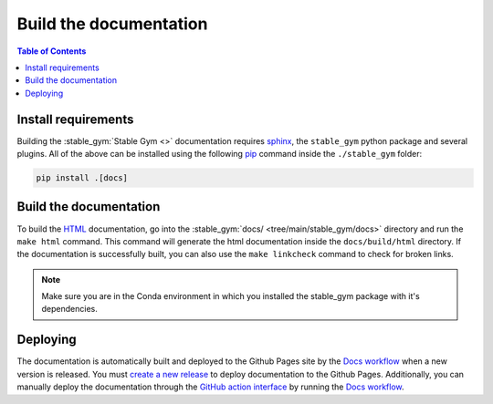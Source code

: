 =======================
Build the documentation
=======================

.. contents:: Table of Contents

Install requirements
--------------------

Building the :stable_gym:`Stable Gym <>` documentation requires `sphinx`_,
the ``stable_gym`` python package and several plugins. All of the above can be
installed using the following `pip`_ command inside the ``./stable_gym`` folder:

.. code-block:: bash

    pip install .[docs]

.. _sphinx: http://www.sphinx-doc.org/en/master
.. _pip: https://pypi.org/project/pip/

Build the documentation
-----------------------

To build the `HTML`_ documentation, go into the :stable_gym:`docs/ <tree/main/stable_gym/docs>` directory and run the
``make html`` command. This command will generate the html documentation inside the ``docs/build/html`` directory. If the
documentation is successfully built, you can also use the ``make linkcheck`` command to check for broken links.

.. note::
    Make sure you are in the Conda environment in which you installed the stable_gym package
    with it's dependencies.

.. _HTML: https://www.w3schools.com/html/

Deploying
---------

The documentation is automatically built and deployed to the Github Pages site by the `Docs workflow`_ when a new version
is released. You must `create a new release`_ to deploy documentation to the Github Pages. Additionally, you can manually 
deploy the documentation through the `GitHub action interface`_ by running the `Docs workflow`_.

.. _`create a new release`: https://rickstaa.dev/stable-gym/dev/contributing.html#release-guidelines
.. _`Docs workflow`: https://github.com/rickstaa/stable-gym/actions/workflows/documentation.yml
.. _`GitHub action interface`: https://docs.github.com/en/actions/using-workflows/triggering-a-workflow#defining-inputs-for-manually-triggered-workflows

